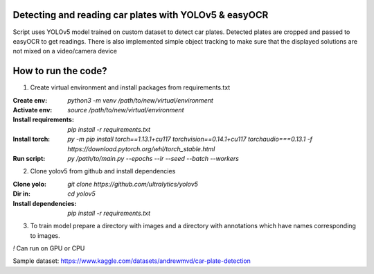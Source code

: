 Detecting and reading car plates with YOLOv5 & easyOCR
=====================

Script uses YOLOv5 model trained on custom dataset to detect car plates.
Detected plates are cropped and passed to easyOCR to get readings.
There is also implemented simple object tracking to make sure that
the displayed solutions are not mixed on a video/camera device

How to run the code?
====================

1. Create virtual environment and install packages from requirements.txt

:Create env: `python3 -m venv /path/to/new/virtual/environment`

:Activate env: `source /path/to/new/virtual/environment`

:Install requirements: `pip install -r requirements.txt`

:Install torch: `py -m pip install torch==1.13.1+cu117 torchvision==0.14.1+cu117 torchaudio===0.13.1 -f https://download.pytorch.org/whl/torch_stable.html`

:Run script: `py /path/to/main.py --epochs --lr --seed --batch --workers`

2. Clone yolov5 from github and install dependencies

:Clone yolo: `git clone https://github.com/ultralytics/yolov5`

:Dir in: `cd yolov5`

:Install dependencies: `pip install -r requirements.txt`

3. To train model prepare a directory with images and a directory with annotations which have names corresponding to images.

`!` Can run on GPU or CPU

Sample dataset:
https://www.kaggle.com/datasets/andrewmvd/car-plate-detection